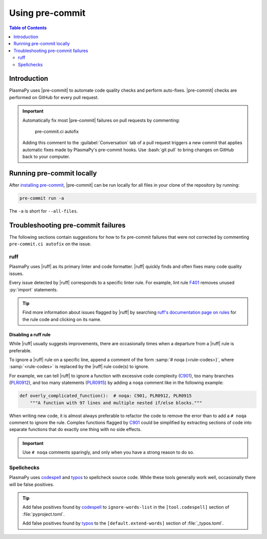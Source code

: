 .. _using-pre-commit:

****************
Using pre-commit
****************

.. contents:: Table of Contents
   :depth: 2
   :local:
   :backlinks: none

Introduction
============

PlasmaPy uses |pre-commit| to automate code quality checks and perform
auto-fixes. |pre-commit| checks are performed on GitHub for every pull
request.

.. important::

   Automatically fix most |pre-commit| failures on pull requests by
   commenting:

      pre-commit.ci autofix

   Adding this comment to the :guilabel:`Conversation` tab of a pull
   request triggers a new commit that applies automatic fixes made by
   PlasmaPy's pre-commit hooks. Use :bash:`git pull` to bring changes on
   GitHub back to your computer.

Running pre-commit locally
==========================

After `installing pre-commit`_, |pre-commit| can be run locally for all
files in your clone of the repository by running:

.. code-block:: bash

   pre-commit run -a

The ``-a`` is short for ``--all-files``.

.. _pre-commit-troubleshooting:

Troubleshooting pre-commit failures
===================================

The following sections contain suggestions for how to fix pre-commit
failures that were not corrected by commenting ``pre-commit.ci autofix``
on the issue.

ruff
----

PlasmaPy uses |ruff| as its primary linter and code formatter. |ruff|
quickly finds and often fixes many code quality issues.

Every issue detected by |ruff| corresponds to a specific linter rule. For
example, lint rule F401_ removes unused :py:`import` statements.

.. tip::

   Find more information about issues flagged by |ruff| by searching
   `ruff's documentation page on rules`_ for the rule code and clicking
   on its name.

Disabling a ruff rule
~~~~~~~~~~~~~~~~~~~~~

While |ruff| usually suggests improvements, there are occasionally
times when a departure from a |ruff| rule is preferable.

To ignore a |ruff| rule on a specific line, append a comment of the form
:samp:`# noqa {<rule-codes>}`, where :samp:`<rule-codes>` is replaced by
the |ruff| rule code(s) to ignore.

For example, we can tell |ruff| to ignore a function with excessive code
complexity (C901_), too many branches (PLR0912_), and too many
statements (PLR0915_) by adding a ``noqa`` comment like in the following
example:

.. code-block:: python

   def overly_complicated_function():  # noqa: C901, PLR0912, PLR0915
       """A function with 97 lines and multiple nested if/else blocks."""

When writing new code, it is almost always preferable to refactor the
code to remove the error than to add a ``# noqa`` comment to ignore the
rule. Complex functions flagged by C901_ could be simplified by
extracting sections of code into separate functions that do exactly one
thing with no side effects.

.. important::

   Use ``# noqa`` comments sparingly, and only when you have a strong
   reason to do so.

Spellchecks
-----------

PlasmaPy uses codespell_ and typos_ to spellcheck source code. While
these tools generally work well, occasionally there will be false
positives.

.. tip::

   Add false positives found by codespell_ to ``ignore-words-list`` in
   the ``[tool.codespell]`` section of :file:`pyproject.toml`.

   Add false positives found by typos_ to the ``[default.extend-words]``
   section of :file:`_typos.toml`.

.. _C901: https://docs.astral.sh/ruff/rules/complex-structure
.. _codespell: https://github.com/codespell-project/codespell
.. _F401: https://docs.astral.sh/ruff/rules/unused-import
.. _installing pre-commit: https://pre-commit.com/#installation
.. _PLR0912: https://docs.astral.sh/ruff/rules/too-many-branches
.. _PLR0915: https://docs.astral.sh/ruff/rules/too-many-statements
.. _ruff's documentation page on rules: https://docs.astral.sh/ruff/rules
.. _typos: https://github.com/crate-ci/typos

.. _`.pre-commit-config.yaml`: https://github.com/PlasmaPy/PlasmaPy/blob/main/.pre-commit-config.yaml
.. |.pre-commit-config.yaml| replace:: :file:`.pre-commit-config.yaml`
